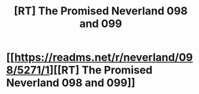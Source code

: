 #+TITLE: [RT] The Promised Neverland 098 and 099

* [[https://readms.net/r/neverland/098/5271/1][[RT] The Promised Neverland 098 and 099]]
:PROPERTIES:
:Author: gbear605
:Score: 17
:DateUnix: 1535257011.0
:DateShort: 2018-Aug-26
:END:
